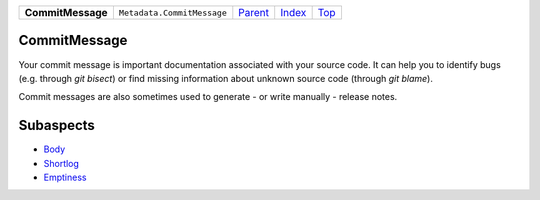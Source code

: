 +-------------------+----------------------------+-----------------------+-------------------------------+------------+
| **CommitMessage** | ``Metadata.CommitMessage`` | `Parent <Metadata>`_  | `Index </coala/aspect-docs>`_ | `Top <#>`_ |
+-------------------+----------------------------+-----------------------+-------------------------------+------------+

CommitMessage
=============
Your commit message is important documentation associated with your
source code. It can help you to identify bugs (e.g. through
`git bisect`) or find missing information about unknown source code
(through `git blame`).

Commit messages are also sometimes used to generate - or write
manually - release notes.

Subaspects
==========

* `Body <Body>`_
* `Shortlog <Shortlog>`_
* `Emptiness <Emptiness>`_
